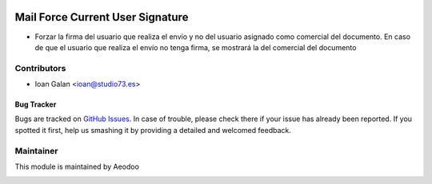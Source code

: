 .. image:: https://img.shields.io/badge/licence-LGPL--3-blue.svg
    :alt: License: LGPL-3

=================================
Mail Force Current User Signature
=================================

- Forzar la firma del usuario que realiza el envío y no del usuario asignado como
  comercial del documento. En caso de que el usuario que realiza el envío no tenga
  firma, se mostrará la del comercial del documento

Contributors
------------

* Ioan Galan <ioan@studio73.es>


Bug Tracker
===========

Bugs are tracked on `GitHub Issues
<https://github.com/aeodoo/aeodoo-addons/issues>`_. In case of trouble, please
check there if your issue has already been reported. If you spotted it first,
help us smashing it by providing a detailed and welcomed feedback.

Maintainer
----------

This module is maintained by Aeodoo

.. image:: https://www.aeodoo.org/logo.png
   :alt: Aeodoo
   :target: https://www.aeodoo.org
